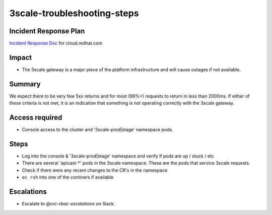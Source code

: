 3scale-troubleshooting-steps
========================================

Incident Response Plan
----------------------

`Incident Response Doc`_ for cloud.redhat.com

Impact
------

-  The 3scale gateway is a major piece of the platform infrastructure and will cause outages if not available.

Summary
-------

We expect there to be very few 5xx returns and for most (99%+) requests to return in less than 2000ms.  If either of these criteria is not met, it is an indication that something is not operating correctly with the 3scale gateway.

Access required
---------------

-  Console access to the cluster and '3scale-prod|stage' namespace pods. 

Steps
-----

-  Log into the console & '3scale-prod|stage' namespace and verify if pods are up / stuck / etc
-  There are several 'apicast-*' pods in the 3scale namespace.  These are the pods that service 3scale requests.
-  Check if there were any recent changes to the CR's in the namespace
-  ``oc rsh`` into one of the continers if available

Escalations
-----------

-  Escalate to *@crc-rbac-escalations* on Slack.

.. _Incident Response Doc: https://docs.google.com/document/d/1AyEQnL4B11w7zXwum8Boty2IipMIxoFw1ri1UZB6xJE
